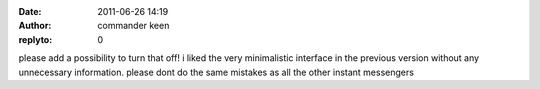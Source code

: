 :date: 2011-06-26 14:19
:author: commander keen
:replyto: 0

please add a possibility to turn that off! i liked the very minimalistic interface in the previous version without any unnecessary information. please dont do the same mistakes as all the other instant messengers
